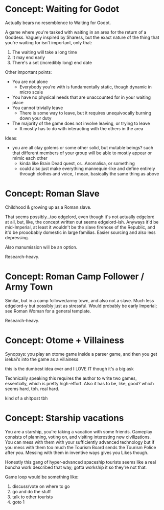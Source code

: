 * Concept: Waiting for Godot

Actually bears no resemblence to Waiting for Godot.

A game where you're tasked with waiting in an area for the return of a
Goddess. Vaguely inspired by Sharess, but the exact nature of the thing that
you're waiting for isn't important, only that:

1. The waiting will take a long time
2. It may end early
3. There's a set (incredibly long) end date

Other important points:
+ You are not alone
  - Everybody you're with is fundamentally static, though dynamic in micro scale
+ You have no physical needs that are unaccounted for in your waiting place
+ You cannot trivially leave
  - There is some way to leave, but it requires unequivocally burning down your
    duty
+ The majority of the game does not involve leaving, or trying to leave
  - It mostly has to do with interacting with the others in the area

Ideas:
+ you are all clay golems or some other solid, but mutable beings? such that
  different members of your group will be able to mostly appear or mimic each
  other
  - kinda like Brain Dead quest, or...Anomalisa, or something
  - could also just make everything mannequin-like and define entirely through
    clothes and voice, I mean, basically the same thing as above

* Concept: Roman Slave

Childhood & growing up as a Roman slave.

That seems possibly...too edgelord, even though it's not actually edgelord at
all, but, like, the concept written out seems edgelord-ish. Anyways it'd be
mid-Imperial, at least it wouldn't be the slave firehose of the Republic, and
it'd be prooobably domestic in large familias. Easier sourcing and also less
depressing.

Also manumission will be an option.

Research-heavy.

* Concept: Roman Camp Follower / Army Town

Similar, but in a camp follower/army town, and also not a slave. Much less
edgelord-y but possibly just as stressful. Would probably be early Imperial; see
Roman Woman for a general template.

Research-heavy.

* Concept: Otome + Villainess

Synopsys: you play an otome game inside a parser game, and then you get isekai's
into the game as a villainess

this is the dumbest idea ever and I LOVE IT though it's a big ask

Technically speaking this requires the author to write two games, essentially,
which is pretty high-effort. Also it has to be, like, good? which seems hard,
tbh. real hard.

kind of a shitpost tbh

* Concept: Starship vacations

You are a starship, you're taking a vacation with some friends. Gameplay
consists of planning, voting on, and visiting interesting new civilizations. You
can mess with them with your sufficiently advanced technology but if you mess
with them too much the Tourism Board sends the Tourism Police after you. Messing
with them in inventive ways gives you Likes though.

Honestly this gang of hyper-advanced spaceship tourists seems like a real buncha
work described that way; gotta workship it so they're not that.

Game loop would be something like:

1. discuss/vote on where to go
2. go and do the stuff
3. talk to other tourists
4. goto 1
